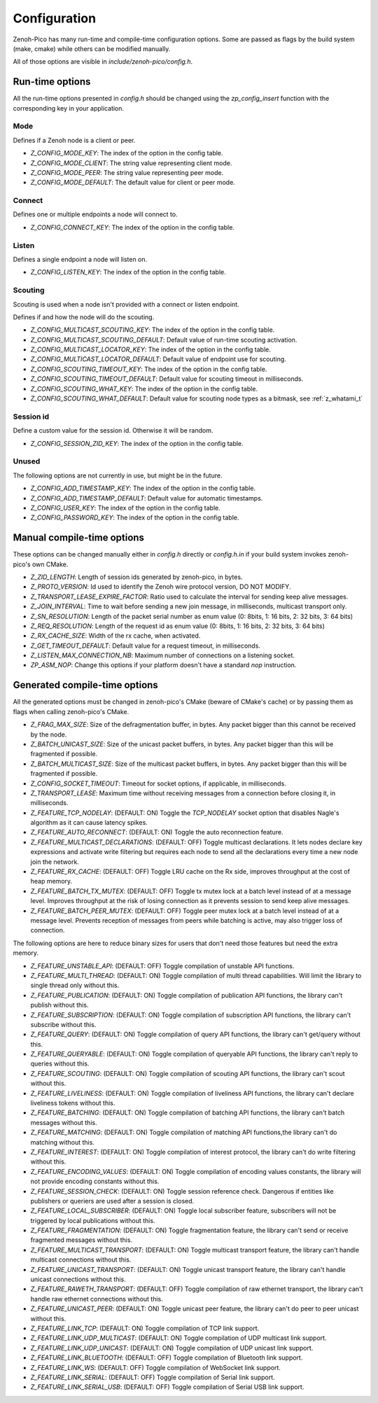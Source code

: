 ..
.. Copyright (c) 2025 ZettaScale Technology
..
.. This program and the accompanying materials are made available under the
.. terms of the Eclipse Public License 2.0 which is available at
.. http://www.eclipse.org/legal/epl-2.0, or the Apache License, Version 2.0
.. which is available at https://www.apache.org/licenses/LICENSE-2.0.
..
.. SPDX-License-Identifier: EPL-2.0 OR Apache-2.0
..
.. Contributors:
..   ZettaScale Zenoh Team, <zenoh@zettascale.tech>
..

********
Configuration
********

Zenoh-Pico has many run-time and compile-time configuration options. Some are passed as flags by the build system (make, cmake) while others can be modified manually. 

All of those options are visible in `include/zenoh-pico/config.h`.

Run-time options
====================

All the run-time options presented in `config.h` should be changed using the `zp_config_insert` function with the corresponding key in your application.

Mode
-----------

Defines if a Zenoh node is a client or peer.

* `Z_CONFIG_MODE_KEY`: The index of the option in the config table.
* `Z_CONFIG_MODE_CLIENT`: The string value representing client mode.
* `Z_CONFIG_MODE_PEER`: The string value representing peer mode.
* `Z_CONFIG_MODE_DEFAULT`: The default value for client or peer mode.

Connect
-----------

Defines one or multiple endpoints a node will connect to.

* `Z_CONFIG_CONNECT_KEY`: The index of the option in the config table.

Listen
-----------

Defines a single endpoint a node will listen on.

* `Z_CONFIG_LISTEN_KEY`: The index of the option in the config table.

Scouting
-----------

Scouting is used when a node isn't provided with a connect or listen endpoint.

Defines if and how the node will do the scouting.

* `Z_CONFIG_MULTICAST_SCOUTING_KEY`: The index of the option in the config table.
* `Z_CONFIG_MULTICAST_SCOUTING_DEFAULT`: Default value of run-time scouting activation.
* `Z_CONFIG_MULTICAST_LOCATOR_KEY`: The index of the option in the config table.
* `Z_CONFIG_MULTICAST_LOCATOR_DEFAULT`: Default value of endpoint use for scouting.
* `Z_CONFIG_SCOUTING_TIMEOUT_KEY`: The index of the option in the config table.
* `Z_CONFIG_SCOUTING_TIMEOUT_DEFAULT`: Default value for scouting timeout in milliseconds.
* `Z_CONFIG_SCOUTING_WHAT_KEY`: The index of the option in the config table.
* `Z_CONFIG_SCOUTING_WHAT_DEFAULT`: Default value for scouting node types as a bitmask, see :ref:`z_whatami_t`

Session id
-----------

Define a custom value for the session id. Otherwise it will be random.

* `Z_CONFIG_SESSION_ZID_KEY`: The index of the option in the config table.

Unused
-----------

The following options are not currently in use, but might be in the future.

* `Z_CONFIG_ADD_TIMESTAMP_KEY`: The index of the option in the config table.
* `Z_CONFIG_ADD_TIMESTAMP_DEFAULT`: Default value for automatic timestamps.
* `Z_CONFIG_USER_KEY`: The index of the option in the config table.
* `Z_CONFIG_PASSWORD_KEY`: The index of the option in the config table.

Manual compile-time options
====================

These options can be changed manually either in `config.h` directly or `config.h.in` if your build system invokes zenoh-pico's own CMake.

* `Z_ZID_LENGTH`: Length of session ids generated by zenoh-pico, in bytes.
* `Z_PROTO_VERSION`: Id used to identify the Zenoh wire protocol version, DO NOT MODIFY.
* `Z_TRANSPORT_LEASE_EXPIRE_FACTOR`: Ratio used to calculate the interval for sending keep alive messages.
* `Z_JOIN_INTERVAL`: Time to wait before sending a new join message, in milliseconds, multicast transport only.
* `Z_SN_RESOLUTION`: Length of the packet serial number as enum value (0: 8bits, 1: 16 bits, 2: 32 bits, 3: 64 bits)
* `Z_REQ_RESOLUTION`: Length of the request id as enum value (0: 8bits, 1: 16 bits, 2: 32 bits, 3: 64 bits)
* `Z_RX_CACHE_SIZE`: Width of the rx cache, when activated.
* `Z_GET_TIMEOUT_DEFAULT`: Default value for a request timeout, in milliseconds.
* `Z_LISTEN_MAX_CONNECTION_NB`: Maximum number of connections on a listening socket.
* `ZP_ASM_NOP`: Change this options if your platform doesn't have a standard `nop` instruction.

Generated compile-time options
====================

All the generated options must be changed in zenoh-pico's CMake (beware of CMake's cache) or by passing them as flags when calling zenoh-pico's CMake.

* `Z_FRAG_MAX_SIZE`: Size of the defragmentation buffer, in bytes. Any packet bigger than this cannot be received by the node.
* `Z_BATCH_UNICAST_SIZE`: Size of the unicast packet buffers, in bytes. Any packet bigger than this will be fragmented if possible.
* `Z_BATCH_MULTICAST_SIZE`: Size of the multicast packet buffers, in bytes. Any packet bigger than this will be fragmented if possible.
* `Z_CONFIG_SOCKET_TIMEOUT`: Timeout for socket options, if applicable, in milliseconds.
* `Z_TRANSPORT_LEASE`: Maximum time without receiving messages from a connection before closing it, in milliseconds.
* `Z_FEATURE_TCP_NODELAY`: (DEFAULT: ON) Toggle the `TCP_NODELAY` socket option that disables Nagle's algorithm as it can cause latency spikes.
* `Z_FEATURE_AUTO_RECONNECT`: (DEFAULT: ON) Toggle the auto reconnection feature.
* `Z_FEATURE_MULTICAST_DECLARATIONS`: (DEFAULT: OFF) Toggle multicast declarations. It lets nodes declare key expressions and activate write filtering but requires each node to send all the declarations every time a new node join the network. 
* `Z_FEATURE_RX_CACHE`: (DEFAULT: OFF) Toggle LRU cache on the Rx side, improves throughput at the cost of heap memory.
* `Z_FEATURE_BATCH_TX_MUTEX`: (DEFAULT: OFF) Toggle tx mutex lock at a batch level instead of at a message level. Improves throughput at the risk of losing connection as it prevents session to send keep alive messages.
* `Z_FEATURE_BATCH_PEER_MUTEX`: (DEFAULT: OFF) Toggle peer mutex lock at a batch level instead of at a message level. Prevents reception of messages from peers while batching is active, may also trigger loss of connection.

The following options are here to reduce binary sizes for users that don't need those features but need the extra memory. 

* `Z_FEATURE_UNSTABLE_API`: (DEFAULT: OFF) Toggle compilation of unstable API functions.
* `Z_FEATURE_MULTI_THREAD`: (DEFAULT: ON) Toggle compilation of multi thread capabilities. Will limit the library to single thread only without this.
* `Z_FEATURE_PUBLICATION`: (DEFAULT: ON) Toggle compilation of publication API functions, the library can't publish without this.
* `Z_FEATURE_SUBSCRIPTION`: (DEFAULT: ON) Toggle compilation of subscription API functions, the library can't subscribe without this.
* `Z_FEATURE_QUERY`: (DEFAULT: ON) Toggle compilation of query API functions, the library can't get/query without this.
* `Z_FEATURE_QUERYABLE`: (DEFAULT: ON) Toggle compilation of queryable API functions, the library can't reply to queries without this.
* `Z_FEATURE_SCOUTING`: (DEFAULT: ON) Toggle compilation of scouting API functions, the library can't scout without this.
* `Z_FEATURE_LIVELINESS`: (DEFAULT: ON) Toggle compilation of liveliness API functions, the library can't declare liveliness tokens without this.
* `Z_FEATURE_BATCHING`: (DEFAULT: ON) Toggle compilation of batching API functions, the library can't batch messages without this.
* `Z_FEATURE_MATCHING`: (DEFAULT: ON) Toggle compilation of matching API functions,the library can't do matching without this.
* `Z_FEATURE_INTEREST`: (DEFAULT: ON) Toggle compilation of interest protocol, the library can't do write filtering without this.
* `Z_FEATURE_ENCODING_VALUES`: (DEFAULT: ON) Toggle compilation of encoding values constants, the library will not provide encoding constants without this.
* `Z_FEATURE_SESSION_CHECK`: (DEFAULT: ON) Toggle session reference check. Dangerous if entities like publishers or queriers are used after a session is closed.
* `Z_FEATURE_LOCAL_SUBSCRIBER`: (DEFAULT: ON) Toggle local subscriber feature, subscribers will not be triggered by local publications without this.
* `Z_FEATURE_FRAGMENTATION`: (DEFAULT: ON) Toggle fragmentation feature, the library can't send or receive fragmented messages without this.
* `Z_FEATURE_MULTICAST_TRANSPORT`: (DEFAULT: ON) Toggle multicast transport feature, the library can't handle multicast connections without this.
* `Z_FEATURE_UNICAST_TRANSPORT`: (DEFAULT: ON) Toggle unicast transport feature, the library can't handle unicast connections without this.
* `Z_FEATURE_RAWETH_TRANSPORT`:  (DEFAULT: OFF) Toggle compilation of raw ethernet transport, the library can't handle raw ethernet connections without this.
* `Z_FEATURE_UNICAST_PEER`: (DEFAULT: ON) Toggle unicast peer feature, the library can't do peer to peer unicast without this.
* `Z_FEATURE_LINK_TCP`: (DEFAULT: ON) Toggle compilation of TCP link support. 
* `Z_FEATURE_LINK_UDP_MULTICAST`: (DEFAULT: ON) Toggle compilation of UDP multicast link support.
* `Z_FEATURE_LINK_UDP_UNICAST`: (DEFAULT: ON) Toggle compilation of UDP unicast link support.
* `Z_FEATURE_LINK_BLUETOOTH`: (DEFAULT: OFF) Toggle compilation of Bluetooth link support.
* `Z_FEATURE_LINK_WS`: (DEFAULT: OFF) Toggle compilation of WebSocket link support.
* `Z_FEATURE_LINK_SERIAL`: (DEFAULT: OFF) Toggle compilation of Serial link support.
* `Z_FEATURE_LINK_SERIAL_USB`: (DEFAULT: OFF) Toggle compilation of Serial USB link support.